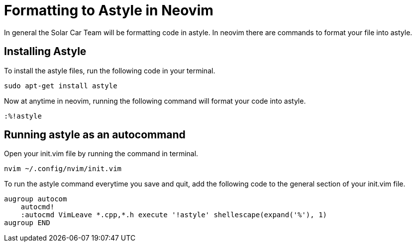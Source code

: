 = Formatting to Astyle in Neovim

In general the Solar Car Team will be formatting code in astyle.
In neovim there are commands to format your file into astyle.

== Installing Astyle


To install the astyle files, run the following code in your terminal.
[source,c++]
----
sudo apt-get install astyle
----

Now at anytime in neovim, running the following command will format your code into astyle.

[source,c++]
----
:%!astyle
----

== Running astyle as an autocommand
Open your init.vim file by running the command in terminal.

[source,c++]
----
nvim ~/.config/nvim/init.vim
----

To run the astyle command everytime you save and quit, add the following code to the general section of your init.vim file.

[source,c++]
----
augroup autocom
    autocmd!
    :autocmd VimLeave *.cpp,*.h execute '!astyle' shellescape(expand('%'), 1)
augroup END
----